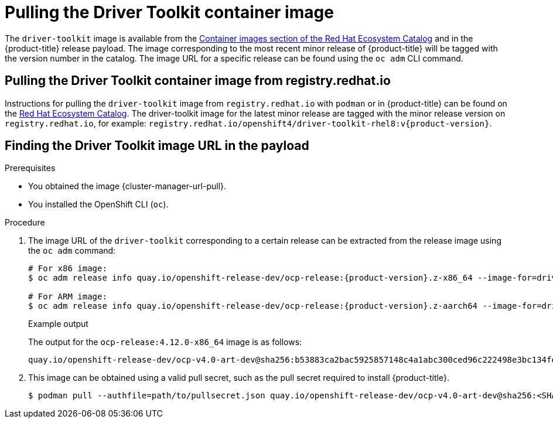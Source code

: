// Module included in the following assemblies:
//
// * hardware_enablement/psap-driver-toolkit.adoc

:_content-type: PROCEDURE
[id="pulling-the-driver-toolkit_{context}"]
= Pulling the Driver Toolkit container image

The `driver-toolkit` image is available from the link:https://registry.redhat.io/[Container images section of the Red Hat Ecosystem Catalog] and in the {product-title} release payload. The image corresponding to the most recent minor release of {product-title} will be tagged with the version number in the catalog. The image URL for a specific release can be found using the `oc adm` CLI command.

[id="pulling-the-driver-toolkit-from-registry"]
== Pulling the Driver Toolkit container image from registry.redhat.io

Instructions for pulling the `driver-toolkit` image from `registry.redhat.io` with `podman` or in {product-title} can be found on the link:https://catalog.redhat.com/software/containers/openshift4/driver-toolkit-rhel8/604009d6122bd89307e00865?container-tabs=gti[Red Hat Ecosystem Catalog].
The driver-toolkit image for the latest minor release are tagged with the minor release version on `registry.redhat.io`, for example: `registry.redhat.io/openshift4/driver-toolkit-rhel8:v{product-version}`.

[id="pulling-the-driver-toolkit-from-payload"]
== Finding the Driver Toolkit image URL in the payload

.Prerequisites

* You obtained the image {cluster-manager-url-pull}.
* You installed the OpenShift CLI (`oc`).

.Procedure

. The image URL of the `driver-toolkit` corresponding to a certain release can be extracted from the release image using the `oc adm` command:
+
[source,terminal,subs="attributes+"]
----
# For x86 image:
$ oc adm release info quay.io/openshift-release-dev/ocp-release:{product-version}.z-x86_64 --image-for=driver-toolkit

# For ARM image: 
$ oc adm release info quay.io/openshift-release-dev/ocp-release:{product-version}.z-aarch64 --image-for=driver-toolkit
----
+
.Example output

The output for the `ocp-release:4.12.0-x86_64` image is as follows:
+ 
[source,terminal]
----
quay.io/openshift-release-dev/ocp-v4.0-art-dev@sha256:b53883ca2bac5925857148c4a1abc300ced96c222498e3bc134fe7ce3a1dd404
----

. This image can be obtained using a valid pull secret, such as the pull secret required to install {product-title}.
+
[source,terminal]
----
$ podman pull --authfile=path/to/pullsecret.json quay.io/openshift-release-dev/ocp-v4.0-art-dev@sha256:<SHA>
----
